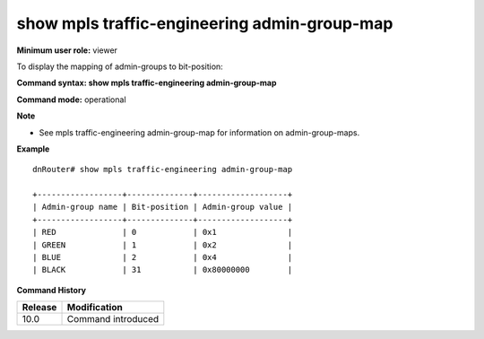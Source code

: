 show mpls traffic-engineering admin-group-map
---------------------------------------------

**Minimum user role:** viewer

To display the mapping of admin-groups to bit-position:



**Command syntax: show mpls traffic-engineering admin-group-map**

**Command mode:** operational



**Note**

- See mpls traffic-engineering admin-group-map for information on admin-group-maps.



**Example**
::

	dnRouter# show mpls traffic-engineering admin-group-map
	
	+------------------+--------------+-------------------+
	| Admin-group name | Bit-position | Admin-group value |
	+------------------+--------------+-------------------+
	| RED              | 0            | 0x1               |
	| GREEN            | 1            | 0x2               |
	| BLUE             | 2            | 0x4               |
	| BLACK            | 31           | 0x80000000        |

.. **Help line:**

**Command History**

+---------+--------------------+
| Release | Modification       |
+=========+====================+
| 10.0    | Command introduced |
+---------+--------------------+

